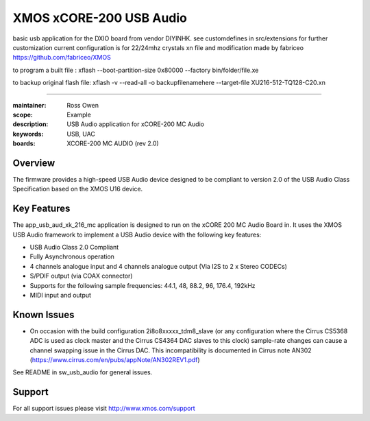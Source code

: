 XMOS xCORE-200 USB Audio
========================

basic usb application for the DXIO board from vendor DIYINHK.
see customdefines in src/extensions for further customization
current configuration is for 22/24mhz crystals
xn file and modification made by fabriceo
https://github.com/fabriceo/XMOS

to program a built file : 
xflash --boot-partition-size 0x80000 --factory bin/folder/file.xe

to backup original flash file:
xflash -v --read-all -o backupfilenamehere --target-file XU216-512-TQ128-C20.xn

========================

:maintainer: Ross Owen
:scope: Example
:description: USB Audio application for xCORE-200 MC Audio
:keywords: USB, UAC
:boards: XCORE-200 MC AUDIO (rev 2.0)

Overview
........

The firmware provides a high-speed USB Audio device designed to be compliant to version 2.0 of the USB Audio Class Specification based on the XMOS U16 device.

Key Features
............

The app_usb_aud_xk_216_mc application is designed to run on the xCORE 200 MC Audio Board in. It uses the XMOS USB Audio framework to implement a USB Audio device with the following key features:

- USB Audio Class 2.0 Compliant

- Fully Asynchronous operation

- 4 channels analogue input and 4 channels analogue output (Via I2S to 2 x Stereo CODECs)

- S/PDIF output (via COAX connector)

- Supports for the following sample frequencies: 44.1, 48, 88.2, 96, 176.4, 192kHz

- MIDI input and output

Known Issues
............

- On occasion with the build configuration 2i8o8xxxxx_tdm8_slave (or any configuration where the Cirrus CS5368 ADC is used as clock master and the Cirrus CS4364 DAC slaves to this clock) sample-rate changes can cause a channel swapping issue in the Cirrus DAC. This incompatibility is documented in Cirrus note AN302 (https://www.cirrus.com/en/pubs/appNote/AN302REV1.pdf) 

See README in sw_usb_audio for general issues.

Support
.......

For all support issues please visit http://www.xmos.com/support


